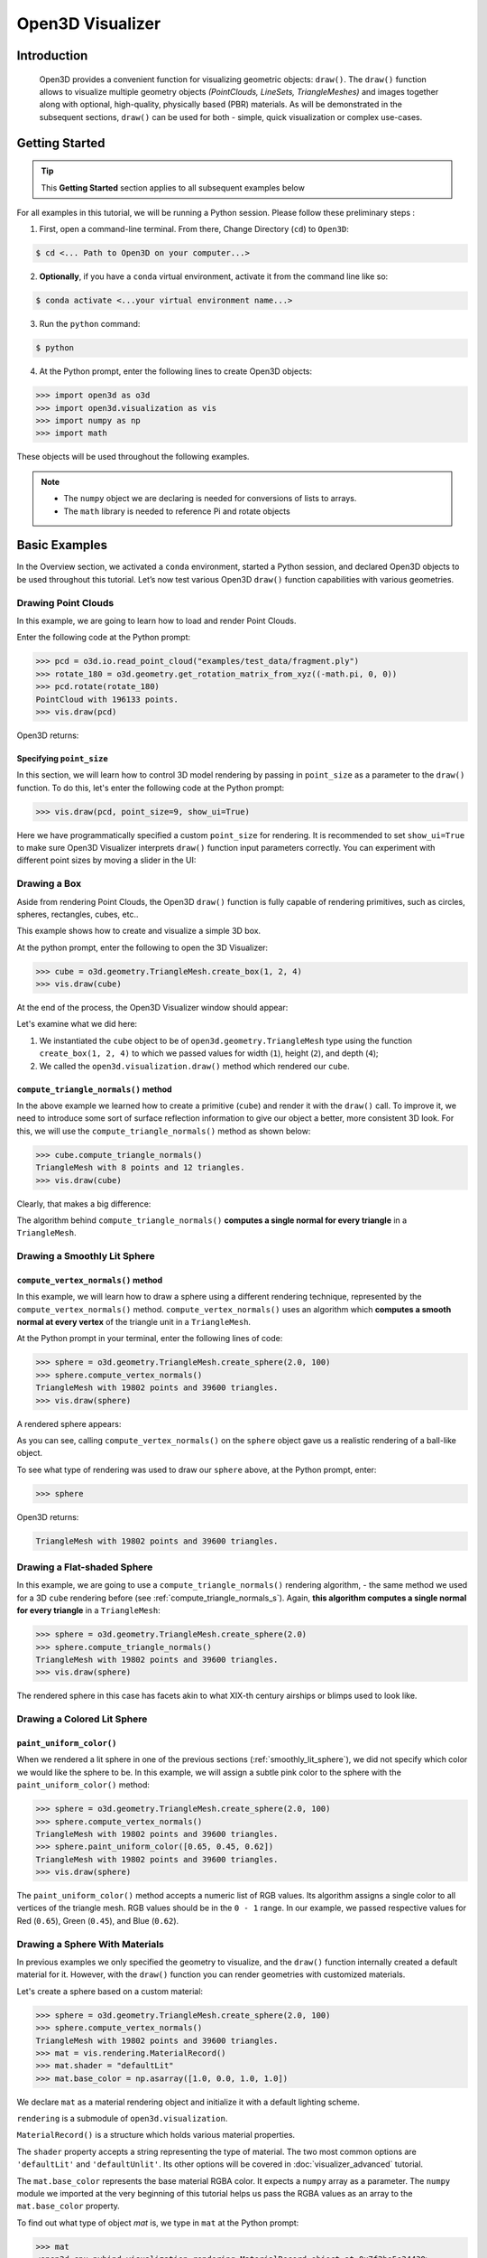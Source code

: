 .. _visualizer_basic:

Open3D Visualizer
=================

Introduction
---------------

.. epigraph:: Open3D provides a convenient function for visualizing geometric objects: ``draw()``. The ``draw()`` function allows to visualize multiple geometry objects *(PointClouds, LineSets, TriangleMeshes)* and images together along with optional, high-quality, physically based (PBR) materials. As will be demonstrated in the subsequent sections, ``draw()`` can be used for both - simple, quick visualization or complex use-cases.

Getting Started
---------------

.. tip::
    This **Getting Started** section applies to all subsequent examples below
	 
For all examples in this tutorial, we will be running a Python session. Please follow these preliminary steps :

1. First, open a command-line terminal. From there, Change Directory (``cd``) to ``Open3D``:
 
.. code-block:: sh

    $ cd <... Path to Open3D on your computer...>
	
.. image:: https://user-images.githubusercontent.com/93158890/159073961-821e4768-3678-4385-bc37-20c5b212c030.jpg
    :width: 700px	
    
2. **Optionally**, if you have a ``conda`` virtual environment, activate it from the command line like so:

.. code-block:: sh

    $ conda activate <...your virtual environment name...>
    
3. Run the ``python`` command:

.. code-block:: sh

    $ python

4. At the Python prompt, enter the following lines to create Open3D objects:

.. code-block:: python

    >>> import open3d as o3d
    >>> import open3d.visualization as vis
    >>> import numpy as np
    >>> import math
		
These objects will be used throughout the following examples.

.. note::
    * The ``numpy`` object we are declaring is needed for conversions of lists to arrays.
    * The ``math`` library is needed to reference Pi and rotate objects


Basic Examples
--------------

In the Overview section, we activated a ``conda`` environment, started a Python session, and declared Open3D objects to be used throughout this tutorial. Let’s now test various Open3D ``draw()`` function capabilities with various geometries.


Drawing Point Clouds
::::::::::::::::::::

In this example, we are going to learn how to load and render Point Clouds.

Enter the following code at the Python prompt:

.. code-block:: python

   >>> pcd = o3d.io.read_point_cloud("examples/test_data/fragment.ply")
   >>> rotate_180 = o3d.geometry.get_rotation_matrix_from_xyz((-math.pi, 0, 0))
   >>> pcd.rotate(rotate_180)
   PointCloud with 196133 points.
   >>> vis.draw(pcd)
	
Open3D returns:
	
.. image:: https://user-images.githubusercontent.com/93158890/159548100-404afe97-8960-4e68-956f-cc6957632a93.jpg
    :width: 700px

Specifying ``point_size``
"""""""""""""""""""""""""

In this section, we will learn how to control 3D model rendering by passing in ``point_size`` as a parameter to the ``draw()`` function. To do this, let's enter the following code at the Python prompt:

.. code-block:: python

    >>> vis.draw(pcd, point_size=9, show_ui=True)

Here we have programmatically specified a custom ``point_size`` for rendering. It is recommended to set ``show_ui=True`` to make sure Open3D Visualizer interprets ``draw()`` function input parameters correctly. You can experiment with different point sizes by moving a slider in the UI:

.. image:: https://user-images.githubusercontent.com/93158890/159555822-5eb3562b-4432-4a73-ab48-342b0cd2a898.jpg
    :width: 700px


Drawing a Box 
:::::::::::::

Aside from rendering Point Clouds, the Open3D ``draw()`` function is fully capable of rendering primitives, such as circles, spheres, rectangles, cubes, etc..

This example shows how to create and visualize a simple 3D box.


At the python prompt, enter the following to open the 3D Visualizer:

.. code-block:: python

    >>> cube = o3d.geometry.TriangleMesh.create_box(1, 2, 4)
    >>> vis.draw(cube)

At the end of the process, the Open3D Visualizer window should appear:

.. image:: https://user-images.githubusercontent.com/93158890/148607529-ee0ae0de-05af-423d-932c-2a5a6c8d7bda.jpg
    :width: 700px

Let's examine what we did here:

1) We instantiated the ``cube`` object to be of ``open3d.geometry.TriangleMesh`` type using the function ``create_box(1, 2, 4)`` to which we passed values for width (``1``), height (``2``), and depth (``4``);

2) We called the ``open3d.visualization.draw()`` method which rendered our ``cube``.



.. _compute_triangle_normals_s:

``compute_triangle_normals()`` method
"""""""""""""""""""""""""""""""""""""

In the above example we learned how to create a primitive (``cube``) and render it with the ``draw()`` call. To improve it, we need to introduce some sort of surface reflection information to give our object a better, more consistent 3D look. For this, we will use the ``compute_triangle_normals()`` method as shown below:

.. code-block:: python

    >>> cube.compute_triangle_normals()
    TriangleMesh with 8 points and 12 triangles.
    >>> vis.draw(cube)

Clearly, that makes a big difference:

.. image:: https://user-images.githubusercontent.com/93158890/157720147-cde9a54b-cba5-480e-ba0e-7784b5bd5677.jpg
    :width: 700px

The algorithm behind ``compute_triangle_normals()`` **computes a single normal for every triangle** in a ``TriangleMesh``.



.. _smoothly_lit_sphere:

Drawing a Smoothly Lit Sphere
:::::::::::::::::::::::::::::


``compute_vertex_normals()`` method
"""""""""""""""""""""""""""""""""""

In this example, we will learn how to draw a sphere using a different rendering technique, represented by the ``compute_vertex_normals()`` method. ``compute_vertex_normals()`` uses an algorithm which **computes a smooth normal at every vertex** of the triangle unit in a ``TriangleMesh``.

At the Python prompt in your terminal, enter the following lines of code:

.. code-block:: python

    >>> sphere = o3d.geometry.TriangleMesh.create_sphere(2.0, 100)
    >>> sphere.compute_vertex_normals()
    TriangleMesh with 19802 points and 39600 triangles.
    >>> vis.draw(sphere)
		
A rendered sphere appears:

.. image:: https://user-images.githubusercontent.com/93158890/157339234-1a92a944-ac38-4256-8297-0ad78fd24b9c.jpg
    :width: 700px


As you can see, calling ``compute_vertex_normals()`` on the ``sphere`` object gave us a realistic rendering of a ball-like object.

To see what type of rendering was used to draw our ``sphere`` above, at the Python prompt, enter: 

.. code-block:: python
	
    >>> sphere

Open3D returns:

.. code-block:: sh
	
    TriangleMesh with 19802 points and 39600 triangles.


Drawing a Flat-shaded Sphere
:::::::::::::::::::::::::::::

In this example, we are going to use a ``compute_triangle_normals()`` rendering algorithm, - the same method we used for a 3D ``cube`` rendering before (see :ref:`compute_triangle_normals_s`). Again, **this algorithm computes a single normal for every triangle** in a ``TriangleMesh``:


.. code-block:: python

    >>> sphere = o3d.geometry.TriangleMesh.create_sphere(2.0)
    >>> sphere.compute_triangle_normals()
    TriangleMesh with 19802 points and 39600 triangles.
    >>> vis.draw(sphere)


.. image:: https://user-images.githubusercontent.com/93158890/157728100-0a495e56-c613-40c4-a292-6e45213d61f6.jpg
    :width: 700px


The rendered sphere in this case has facets akin to what XIX-th century airships or blimps used to look like.


Drawing a Colored Lit Sphere
::::::::::::::::::::::::::::

``paint_uniform_color()``
"""""""""""""""""""""""""

When we rendered a lit sphere in one of the previous sections (:ref:`smoothly_lit_sphere`), we did not specify which color we would like the sphere to be. In this example, we will assign a subtle pink color to the sphere with the ``paint_uniform_color()`` method:

.. code-block:: python

    >>> sphere = o3d.geometry.TriangleMesh.create_sphere(2.0, 100)
    >>> sphere.compute_vertex_normals()
    TriangleMesh with 19802 points and 39600 triangles.
    >>> sphere.paint_uniform_color([0.65, 0.45, 0.62])
    TriangleMesh with 19802 points and 39600 triangles.
    >>> vis.draw(sphere)
   
.. image:: https://user-images.githubusercontent.com/93158890/160883817-5a22f449-62e2-45e0-8033-bfec72e09210.jpg
    :width: 700px

The ``paint_uniform_color()`` method accepts a numeric list of RGB values. Its algorithm assigns a single color to all vertices of the triangle mesh. RGB values should be in the ``0 - 1`` range. In our example, we passed respective values for Red (``0.65``), Green (``0.45``), and Blue (``0.62``).


Drawing a Sphere With Materials
:::::::::::::::::::::::::::::::

In previous examples we only specified the geometry to visualize, and the ``draw()`` function internally created a default material for it. However, with the ``draw()`` function you can render geometries with customized materials.

Let's create a sphere based on a custom material:


.. code-block:: python

    >>> sphere = o3d.geometry.TriangleMesh.create_sphere(2.0, 100)
    >>> sphere.compute_vertex_normals()
    TriangleMesh with 19802 points and 39600 triangles.
    >>> mat = vis.rendering.MaterialRecord()
    >>> mat.shader = "defaultLit"
    >>> mat.base_color = np.asarray([1.0, 0.0, 1.0, 1.0])
  
We declare ``mat`` as a material rendering object and initialize it with a default lighting scheme.

``rendering`` is a submodule of ``open3d.visualization``.

``MaterialRecord()`` is a structure which holds various material properties.

The ``shader`` property accepts a string representing the type of material. The two most common options are ``'defaultLit'`` and ``'defaultUnlit'``. Its other options will be covered in :doc:`visualizer_advanced` tutorial.

The ``mat.base_color`` represents the base material RGBA color. It expects a ``numpy`` array as a parameter. The ``numpy`` module we imported at the very beginning of this tutorial helps us pass the RGBA values as an array to the ``mat.base_color`` property.

To find out what type of object *mat* is, we type in ``mat`` at the Python prompt:
	
.. code-block:: python

    >>> mat
    <open3d.cpu.pybind.visualization.rendering.MaterialRecord object at 0x7f2be5e34430>


Now, we'll show a ``draw()`` call variant which allows the user to specify a material to use with the geometry. This is different from previous examples where the ``draw()`` call created a default material automatically:

.. code-block:: python

    >>> vis.draw({'name': 'sphere', 'geometry': sphere, 'material': mat})
  
.. image:: https://user-images.githubusercontent.com/93158890/150883605-a5e65a3f-0a25-4ff4-b039-4aa6e53a1440.jpg
    :width: 700px



Drawing a Metallic Sphere
:::::::::::::::::::::::::

In earlier examples, we used ``create_sphere()`` to render the sphere with basic RGB/RGBA colors. Next, we will look at other material properties.

.. code-block:: python

    >>> sphere = o3d.geometry.TriangleMesh.create_sphere(2.0, 100)
    >>> sphere.compute_vertex_normals()
    TriangleMesh with 19802 points and 39600 triangles.
    >>> rotate_90 = o3d.geometry.get_rotation_matrix_from_xyz((-math.pi / 2, 0, 0))
    >>> sphere.rotate(rotate_90)
    TriangleMesh with 19802 points and 39600 triangles.
    >>> mat = vis.rendering.MaterialRecord()
    >>> mat.shader = "defaultLit"
    >>> mat.base_color = np.asarray([0.8, 0.9, 1.0, 1.0])
    >>> mat.base_roughness = 0.4
    >>> mat.base_metallic = 1.0
    >>> vis.draw({'name': 'sphere', 'geometry': sphere, 'material': mat}, ibl="nightlights")
  

.. image:: https://user-images.githubusercontent.com/93158890/157758092-9efb1ca0-b96a-4e1d-abd7-95243b279d2e.jpg
    :width: 700px

Let's examine new elements in the code above:

``rotate_90`` - utility object from a special function -  ``get_rotation_matrix_from_xyz()`` - for creating a rotation matrix given angles to rotate around the ``x``, ``y``, and ``z`` axes.

``sphere.rotate(rotate_90)`` - rotates the triangle mesh based on a rotation matrix object we pass in.

``mat.base_roughness = 0.4`` - PBR (Physically-Based Rendering) material property which controls the smoothness of the surface (see  `Filament Material Guide <https://google.github.io/filament/Materials.html>`_ for details)

``mat.base_metallic = 1.0`` - PBR material property which defines whether the surface is metallic or not (see  `Filament Material Guide <https://google.github.io/filament/Materials.html>`_ for details)

``vis.draw({'name': 'sphere', 'geometry': sphere, 'material': mat}, ibl="nightlights")`` -  a different variant of the ``draw()`` call which uses the ``ibl`` (Image Based Lighting) property. The *'ibl'* parameter property allows the user to specify the HDR lighting to use. We assigned ``"nightlights"`` to ``ibl``, and thus get a realistic nighttime city scene.



Drawing a Glossy Sphere 
:::::::::::::::::::::::

In a previous metallic sphere rendering we covered a number of methods, parameters, and properties for beautifying its display. Let's now create a non-metallic balloon-like sphere and see what transpires:


.. code-block:: python

    >>> sphere = o3d.geometry.TriangleMesh.create_sphere(2.0, 100)
    >>> sphere.compute_vertex_normals()
    TriangleMesh with 19802 points and 39600 triangles.
    >>> rotate_90 = o3d.geometry.get_rotation_matrix_from_xyz((-math.  pi / 2, 0, 0))
    >>> sphere.rotate(rotate_90)
    TriangleMesh with 19802 points and 39600 triangles.
    >>> mat = vis.rendering.MaterialRecord()
    >>> mat.shader = "defaultLit"
    >>> mat.base_color = np.asarray([0.8, 0.9, 1.0, 1.0])
    >>> mat.base_roughness = 0.25
    >>> mat.base_reflectance = 0.9
    >>> vis.draw({'name': 'sphere', 'geometry': sphere, 'material':   mat}, ibl="nightlights")
  
.. image:: https://user-images.githubusercontent.com/93158890/157770798-2c42e7dc-e063-4f26-90b4-16a45e263f36.jpg
    :width: 700px


This code is similar to that used in the rendering of a previous metallic sphere. But, there are a couple of elements that make this version of the sphere look different:

``mat.base_roughness = 0.25`` - PBR material roughness here is set to ``0.25`` in contrast to the previous metallic sphere version, where ``base_roughness`` was set to ``0.4``.

``mat.base_reflectance = 0.9`` - PBR material property which controls the  reflectance (glossiness) of the surface (see  `Filament Material Guide <https://google.github.io/filament/Materials.html>`_ for details)

The ``draw()`` call here is identical to the metallic version of the sphere.



Drawing a Sphere With Textures
::::::::::::::::::::::::::::::


Pre-Requisites
""""""""""""""

In order to run this example, you must:

1. Download the **demo_scene_assets.tgz** compressed file from https://github.com/isl-org/open3d_downloads/releases/tag/o3d_demo_scene 

2. Copy **demo_scene_assets.tgz** to ``Open3D/examples/test_data/`` location on your system

3. Decompress **demo_scene_assets.tgz** in ``Open3D/examples/test_data/`` so it becomes a subdirectory of ``/test_data/``.


Running the Code
""""""""""""""""

In this example, we will add textures to rendered objects:

.. code-block:: python

    >>> sphere = o3d.geometry.TriangleMesh.create_sphere(2.0, 100, create_uv_map=True)
    >>> sphere.compute_vertex_normals()
    TriangleMesh with 19802 points and 39600 triangles.
    >>> rotate_90 = o3d.geometry.get_rotation_matrix_from_xyz((-math.pi / 2, 0, 0))
    >>> sphere.rotate(rotate_90)
    TriangleMesh with 19802 points and 39600 triangles.
    >>> mat = vis.rendering.MaterialRecord()
    >>> mat.shader = "defaultLit"
    >>> mat.albedo_img = o3d.io.read_image('examples/test_data/demo_scene_assets/Tiles074_Color.jpg')
    >>> mat.normal_img = o3d.io.read_image('examples/test_data/demo_scene_assets/Tiles074_NormalDX.jpg')
    >>> mat.roughness_img = o3d.io.read_image('examples/test_data/demo_scene_assets/Tiles074_Roughness.jpg')
    >>> vis.draw({'name': 'sphere', 'geometry': sphere, 'material': mat}, ibl="nightlights")


.. image:: https://user-images.githubusercontent.com/93158890/157775220-443aad2d-9123-42d0-b584-31e9fb8f38c3.jpg
    :width: 700px


Let's examine new method calls and properties in this rendering:

``create_sphere(2.0, 100, create_uv_map=True)`` - generates texture coordinates for the sphere that can be used later with textures

``mat.albedo_img`` - modifies the base color of the geometry

``mat.normal_img`` - modifies the normal of the geometry

``mat.roughness_img`` - modifies the roughness

All three properties are initialized by the ``o3d.io.read_image()`` method which loads an image in either JPEG or PNG format.

.. note::
    * The image file path in ``o3d.io.read_image()`` on your system may be different from the one shown in our example. Please change the image path accordingly.
    * You can use absolute or relative paths to image files.
    




.. _trianglemesh_lineset:

Drawing a Wireframe Sphere
::::::::::::::::::::::::::

Line Sets are typically used to display a wireframe of a 3D model. Let's do that by creating a custom ``LineSet`` object:

.. code-block:: python

    >>> sphere = o3d.geometry.TriangleMesh.create_sphere(2.0, 25)
    >>> sphere.compute_vertex_normals()
    TriangleMesh with 1202 points and 2400 triangles.
    >>> rotate_90 = o3d.geometry.get_rotation_matrix_from_xyz((-math.  pi / 2, 0, 0))
    >>> sphere.rotate(rotate_90)
    TriangleMesh with 1202 points and 2400 triangles.
    >>> line_set = o3d.geometry.LineSet.create_from_triangle_mesh  (sphere)
    >>> line_set.paint_uniform_color([0.0, 0.0, 1.0])
    LineSet with 3600 lines.
    >>> vis.draw(line_set)

  
.. image:: https://user-images.githubusercontent.com/93158890/157949589-8b87fa81-a5cf-4791-a4f7-2d5dc91e546e.jpg
    :width: 700px

So, what's new in this code?

``line_set = o3d.geometry.LineSet.create_from_triangle_mesh(sphere)`` - here we create a line set from the edges of individual triangles of a triangle mesh.

``line_set.paint_uniform_color([0.0, 0.0, 1.0])`` - here we paint the wireframe ``LineSet`` blue. [*Red=0, Green=0, Blue=1*]



.. _bounding_box_sphere:

Drawing a Sphere in a Bounding Box ``LineSet``
::::::::::::::::::::::::::::::::::::::::::::::

Rendering Multiple Objects
""""""""""""""""""""""""""

In prior examples, we rendered only one 3D object at a time. But the ``draw()`` function can be used to render multiple 3D objects simultaneously. In this example, we will render two objects: the **Sphere** and its **Axis-Aligned Bounding Box** represented by a cubic frame around the sphere:


.. code-block:: python
  
    >>> sphere = o3d.geometry.TriangleMesh.create_sphere(2.0, 100)
    >>> sphere.compute_vertex_normals()
    TriangleMesh with 19802 points and 39600 triangles.
    >>> aabb = o3d.geometry.AxisAlignedBoundingBox.create_from_points(sphere.vertices)
    >>> line_set = o3d.geometry.LineSet.create_from_axis_aligned_bounding_box(aabb)
    >>> line_set.paint_uniform_color([0, 0, 1])
    LineSet with 12 lines.
    >>> vis.draw([sphere,line_set])


Both objects appear and can be moved and rotated:

.. image:: https://user-images.githubusercontent.com/93158890/157901535-fbe78fc0-9b85-476e-a0a1-01e0e5d80738.jpg
    :width: 700px

Let's go over the new code here:

``aabb`` stands for *axis-aligned bounding box*.

``aabb = o3d.geometry.AxisAlignedBoundingBox.create_from_points(sphere.vertices)`` - creates a bounding box fully encompassing the sphere.


``LineSet`` Objects
"""""""""""""""""""

As recently shown in the ``TriangleMesh LineSet`` Sphere example (:ref:`trianglemesh_lineset`), Line Sets are used to render a wireframe of a 3D model. In our case, we are creating a basic cubic frame around our sphere based on the ``AxisAlignedBoundingBox`` object (``aabb``) we created earlier:

``line_set = o3d.geometry.LineSet.create_from_axis_aligned_bounding_box(aabb)``

``line_set.paint_uniform_color([0, 0, 1])`` - paints the bounding box ``LineSet`` blue.

Multiple Object Parameters in ``draw()`` Calls
""""""""""""""""""""""""""""""""""""""""""""""

Finally, we have a ``draw()`` call with multiple 3D object parameters:

``vis.draw([sphere,line_set])``

You can pass as many objects to the ``draw()`` as you need.



Specifying Wireframe ``line_width``
"""""""""""""""""""""""""""""""""""

Aside from rendering ``LineSet`` wireframes or grids, we can change their thickness by passing in a ``line_width`` parameter with a numeric value to the ``draw()`` function like so:

.. code-block:: python

    >>> vis.draw([sphere,line_set], line_width=50)

Here we rendered a grotesquely thicker Bounding Box by increasing its thickness (``line_width`` property) to 50: 

.. image:: https://user-images.githubusercontent.com/93158890/158695002-f5976bfa-1e81-46dc-bf3b-b926d0c5e0af.jpg
    :width: 700px
    
The default value for the ``line_width`` parameter is ``2``. The minimum supplied value is ``1``. The rendering at ``line_width=1`` will be more subtle:

.. code-block:: python

    >>> vis.draw([sphere,line_set], line_width=1)


.. image:: https://user-images.githubusercontent.com/93158890/158695717-042343a4-bbc3-45b8-ab6b-1118ad027cd7.jpg
    :width: 700px

Experiment with the ``line_width`` parameter values to find an optimal one for your purposes.



Commonly Used ``draw()`` Options
--------------------------------

Displaying UI, Window Titles, and Specifying Window Dimensions
::::::::::::::::::::::::::::::::::::::::::::::::::::::::::::::

Aside from rendering 3D objects, you can use the ``draw()`` function calls to control a number of Open3D Visualizer display options that are not shown by default, such as:

* displaying UI / control panel for interactively modifying 3D model rendering parameters of the Visualizer 
* adding a Visualizer window title;
* specifying window dimensions (i.e. ``width`` and ``height``).

The code below illustrates how to rename a Visualizer title bar and set window ``width`` and ``height`` by customizing the ``draw()`` call, using our prior :ref:`bounding_box_sphere` example:

.. code-block:: python

    >>> vis.draw([sphere,line_set], show_ui=True, title="Sphere and AABB LineSet", width=700, height=700)
	
.. image:: https://user-images.githubusercontent.com/93158890/158281728-994ff828-53b0-485a-9feb-9b121d7354f7.jpg
    :width: 700px


At the bottom of the UI / control panel, you can see the section titled "*Geometries*" (outlined in a dark grey box). This section contains a list of rendered objects that can be individually turned on or off by clicking a checkbox to the left of their names.





Assigning Names to Objects in the UI
::::::::::::::::::::::::::::::::::::

Object Collections
""""""""""""""""""

In prior examples, we used the the ``draw()`` function to render 3D objects explicitly. The ``draw()`` function is not limited to 3D Objects only. You can create a collection of objects with their properties, mix them with visualizer-specific options, and render the result. In the previous example, we learned how to control a number of Open3D Visualizer display options that are not shown by default. In this case, our goal is to rename the default-assigned name of *Object 1* in the "Geometries" frame of the Visualizer UI to *sphere* .

We now declare the ``geoms`` collection which will contain a geometry object ``sphere`` (from previous examples), and we will name it *sphere* (``'name': 'sphere'``). This will serve as a signal to the Visualizer UI to replace its default "Geometries" from *Object 1* to *sphere*:

.. code-block:: python

    >>> geoms = {'name': 'sphere', 'geometry': sphere}

We can now display the UI and confirm that our custom object is named appropriately:

.. code-block:: python

    >>> vis.draw(geoms, show_ui=True)

And here is the named object:

.. image:: https://user-images.githubusercontent.com/93158890/159092908-a2462f6d-34fc-4703-9845-9b311a7f1630.jpg
    :width: 700px
    
So far, our ``geoms`` collection defined only a single object: *sphere*. But we can turn it into a list and define multiple objects there:

1. Re-declare ``geoms`` object to contain a collection list of the ``sphere`` and ``aabb`` bounding box from the :ref:`bounding_box_sphere` section.

2. Call ``draw(geoms, show_ui=True)``:

.. code-block:: python
  
    >>> geoms = [{'name': 'sphere', 'geometry': sphere}, {'name': 'Axis Aligned Bounding Box line_set', 'geometry': line_set}]
    >>> vis.draw(geoms, show_ui=True)

.. image:: https://user-images.githubusercontent.com/93158890/159094500-83ddd46f-0e71-40e1-9b97-ae46480cd860.jpg
    :width: 700px



More ``draw()`` Options
:::::::::::::::::::::::

``show_skybox`` and ``bg_color``
""""""""""""""""""""""""""""""""

Aside from naming Open3D Visualizer status bar, geometries, and displaying the UI, you also have options to programmatically turn the light blue *skybox* on or off (``show_skybox=False/True``) as well as change the background color (``bg_color=(x.x, x.x, x.x, x.x)``).

First, we'll demonstrate how to turn off the *skybox* using our *sphere* example. At your Python prompt, enter:

.. code-block:: python

    >>> vis.draw(sphere, show_ui=True, show_skybox=False)
	
And the Visualizer window opens without the default *skybox* blue background:

.. image:: https://user-images.githubusercontent.com/93158890/159093215-31dcacf7-306f-4231-9155-0df474ce4828.jpg
    :width: 700px

Next, we will explore the *background color* (``bg_color``) parameter. At the Python prompt, enter:

.. code-block:: python

    >>> vis.draw(sphere, show_ui=True, title="Green Background", show_skybox=False, bg_color=(0.56, 1.0, 0.69, 1.0))

Here, we have displayed the UI, renamed the title bar to *"Green Background"*, turned off the default *skybox* background, and explicitly specified RGB-Alfa values for the ``bg_color``:

.. image:: https://user-images.githubusercontent.com/93158890/160878317-a57755a0-8b8f-44db-b718-443aa435035a.jpg
    :width: 700px





